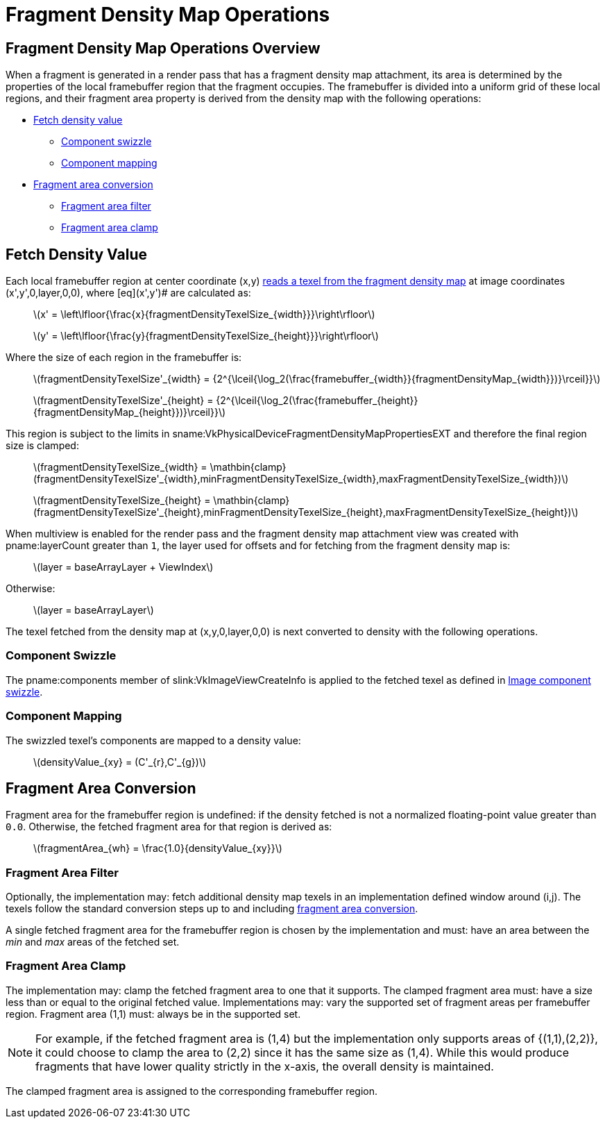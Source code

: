 // Copyright 2018-2025 The Khronos Group Inc.
//
// SPDX-License-Identifier: CC-BY-4.0

[[fragmentdensitymapops]]
= Fragment Density Map Operations


== Fragment Density Map Operations Overview

When a fragment is generated in a render pass that has a fragment density
map attachment, its area is determined by the properties of the local
framebuffer region that the fragment occupies.
The framebuffer is divided into a uniform grid of these local regions, and
their fragment area property is derived from the density map with the
following operations:

  * <<fragmentdensitymap-fetch-density-value,Fetch density value>>
  ** <<fragmentdensitymap-component-swizzle,Component swizzle>>
  ** <<fragmentdensitymap-component-mapping,Component mapping>>
  * <<fragmentdensitymap-conversion-to-fragment-area,Fragment area
    conversion>>
  ** <<fragmentdensitymap-fragment-area-filter,Fragment area filter>>
  ** <<fragmentdensitymap-fragment-area-clamp,Fragment area clamp>>


[[fragmentdensitymap-fetch-density-value]]
== Fetch Density Value

ifndef::VK_EXT_fragment_density_map_offset,VK_QCOM_fragment_density_map_offset[]
Each local framebuffer region at center coordinate [eq]#(x,y)#
<<images-reads, reads a texel from the fragment density map>> at image
coordinates [eq]#(x',y',0,layer,0,0), where [eq]#(x',y')# are calculated as:

  {empty}:: latexmath:[x' =
            \left\lfloor{\frac{x}{fragmentDensityTexelSize_{width}}}\right\rfloor]
  {empty}:: latexmath:[y' =
            \left\lfloor{\frac{y}{fragmentDensityTexelSize_{height}}}\right\rfloor]
endif::VK_EXT_fragment_density_map_offset,VK_QCOM_fragment_density_map_offset[]

ifdef::VK_EXT_fragment_density_map_offset,VK_QCOM_fragment_density_map_offset[]
Each local framebuffer region at center coordinate [eq]#(x,y)# reads a texel
from the fragment density map.

First, the local framebuffer region center coordinate [eq]#(x,y)# is offset
by the value specified in
slink:VkRenderPassFragmentDensityMapOffsetEndInfoEXT.
If no offset is specified, then the default offset [eq]#(0,0)# is used.
The offset coordinate [eq]#(x',y')# is computed as follows:

[latexmath]
++++
\begin{aligned}
x' &= x - pFragmentDensityOffsets[layer]_{x} \\
y' &= y - pFragmentDensityOffsets[layer]_{y} \\
\end{aligned}
++++

[NOTE]
====
The offset is relative to the fragment density map, so it is subtracted from
the framebuffer coordinates to make the adjustment relative to the
framebuffer.

In other words, applying a positive offset in the x component will shift the
fragment density map to the right relative to the framebuffer.
This means the framebuffer coordinates need to undergo a shift to the left.
====

The offset fragment coordinate [eq]#(x',y')# <<images-reads, reads a texel
from the fragment density map>> at image coordinates [eq]#(x,y,0,layer,0,0),
where [eq]#(x,y)# are calculated as:

  {empty}:: latexmath:[x =
            \mathbin{clamp}(\left\lfloor{\frac{x'}{fragmentDensityTexelSize_{width}}}\right\rfloor,
            0, fragmentDensityMap_{width} - 1)]
  {empty}:: latexmath:[y =
            \mathbin{clamp}(\left\lfloor{\frac{y'}{fragmentDensityTexelSize_{height}}}\right\rfloor,
            0, fragmentDensityMap_{height} - 1)]
endif::VK_EXT_fragment_density_map_offset,VK_QCOM_fragment_density_map_offset[]

Where the size of each region in the framebuffer is:

  {empty}:: latexmath:[fragmentDensityTexelSize'_{width} =
            {2^{\lceil{\log_2(\frac{framebuffer_{width}}{fragmentDensityMap_{width}})}\rceil}}]
  {empty}:: latexmath:[fragmentDensityTexelSize'_{height} =
            {2^{\lceil{\log_2(\frac{framebuffer_{height}}{fragmentDensityMap_{height}})}\rceil}}]

This region is subject to the limits in
sname:VkPhysicalDeviceFragmentDensityMapPropertiesEXT and therefore the
final region size is clamped:

  {empty}:: latexmath:[fragmentDensityTexelSize_{width} =
            \mathbin{clamp}(fragmentDensityTexelSize'_{width},minFragmentDensityTexelSize_{width},maxFragmentDensityTexelSize_{width})]
  {empty}:: latexmath:[fragmentDensityTexelSize_{height} =
            \mathbin{clamp}(fragmentDensityTexelSize'_{height},minFragmentDensityTexelSize_{height},maxFragmentDensityTexelSize_{height})]

When multiview is enabled for the render pass and the fragment density map
attachment view was created with pname:layerCount greater than `1`, the
layer used for offsets and for fetching from the fragment density map is:

  {empty}:: latexmath:[layer = baseArrayLayer + ViewIndex]

ifdef::VK_VALVE_fragment_density_map_layered[]
Otherwise, if the render pass was created with
ename:VK_RENDER_PASS_CREATE_PER_LAYER_FRAGMENT_DENSITY_BIT_VALVE specified,
ifdef::VK_GRAPHICS_VERSION_1_3,VK_KHR_dynamic_rendering[]
or the dynamic render pass was begun with
ename:VK_RENDERING_PER_LAYER_FRAGMENT_DENSITY_BIT_VALVE specified,
endif::VK_GRAPHICS_VERSION_1_3,VK_KHR_dynamic_rendering[]
then the layer used is:

  {empty}:: latexmath:[layer = baseArrayLayer + Layer]

endif::VK_VALVE_fragment_density_map_layered[]
Otherwise:

  {empty}:: latexmath:[layer = baseArrayLayer]

The texel fetched from the density map at [eq]#(x,y,0,layer,0,0)# is next
converted to density with the following operations.


[[fragmentdensitymap-component-swizzle]]
=== Component Swizzle

The pname:components member of slink:VkImageViewCreateInfo is applied to the
fetched texel as defined in <<textures-component-swizzle,Image component
swizzle>>.


[[fragmentdensitymap-component-mapping]]
=== Component Mapping

The swizzled texel's components are mapped to a density value:

  {empty}:: latexmath:[densityValue_{xy} = (C'_{r},C'_{g})]


[[fragmentdensitymap-conversion-to-fragment-area]]
== Fragment Area Conversion

Fragment area for the framebuffer region is undefined: if the density
fetched is not a normalized floating-point value greater than `0.0`.
Otherwise, the fetched fragment area for that region is derived as:

  {empty}:: latexmath:[fragmentArea_{wh} = \frac{1.0}{densityValue_{xy}}]


[[fragmentdensitymap-fragment-area-filter]]
===  Fragment Area Filter

Optionally, the implementation may: fetch additional density map texels in
an implementation defined window around [eq]#(i,j)#.
The texels follow the standard conversion steps up to and including
<<fragmentdensitymap-conversion-to-fragment-area,fragment area conversion>>.

A single fetched fragment area for the framebuffer region is chosen by the
implementation and must: have an area between the _min_ and _max_ areas of
the fetched set.


[[fragmentdensitymap-fragment-area-clamp]]
=== Fragment Area Clamp

The implementation may: clamp the fetched fragment area to one that it
supports.
The clamped fragment area must: have a size less than or equal to the
original fetched value.
Implementations may: vary the supported set of fragment areas per
framebuffer region.
Fragment area [eq]#(1,1)# must: always be in the supported set.

[NOTE]
====
For example, if the fetched fragment area is [eq]#(1,4)# but the
implementation only supports areas of [eq]#{(1,1),(2,2)}#, it could choose
to clamp the area to [eq]#(2,2)# since it has the same size as [eq]#(1,4)#.
While this would produce fragments that have lower quality strictly in the
x-axis, the overall density is maintained.
====

The clamped fragment area is assigned to the corresponding framebuffer
region.
